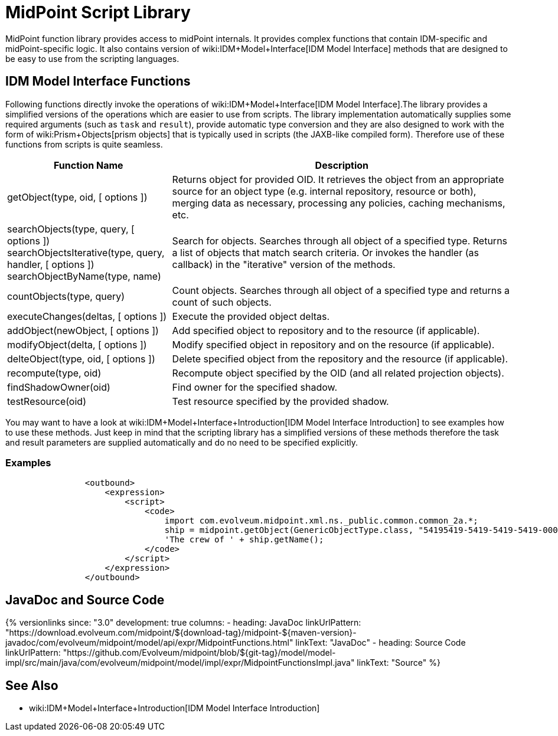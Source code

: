 = MidPoint Script Library
:page-wiki-name: MidPoint Script Library
:page-wiki-id: 13074839
:page-wiki-metadata-create-user: semancik
:page-wiki-metadata-create-date: 2013-12-06T17:44:19.709+01:00
:page-wiki-metadata-modify-user: virgo
:page-wiki-metadata-modify-date: 2021-02-24T10:42:46.079+01:00

MidPoint function library provides access to midPoint internals.
It provides complex functions that contain IDM-specific and midPoint-specific logic.
It also contains version of wiki:IDM+Model+Interface[IDM Model Interface] methods that are designed to be easy to use from the scripting languages.


== IDM Model Interface Functions

Following functions directly invoke the operations of wiki:IDM+Model+Interface[IDM Model Interface].The library provides a simplified versions of the operations which are easier to use from scripts.
The library implementation automatically supplies some required arguments (such as `task` and `result`), provide automatic type conversion and they are also designed to work with the form of wiki:Prism+Objects[prism objects] that is typically used in scripts (the JAXB-like compiled form).
Therefore use of these functions from scripts is quite seamless.


[%autowidth]
|===
| Function Name | Description

| getObject(type, oid, [ options ])
| Returns object for provided OID.
It retrieves the object from an appropriate source for an object type (e.g. internal repository, resource or both), merging data as necessary, processing any policies, caching mechanisms, etc.


| searchObjects(type, query, [ options ]) +
searchObjectsIterative(type, query, handler, [ options ]) +
searchObjectByName(type, name)
| Search for objects.
Searches through all object of a specified type.
Returns a list of objects that match search criteria.
Or invokes the handler (as callback) in the "iterative" version of the methods.


| countObjects(type, query)
| Count objects.
Searches through all object of a specified type and returns a count of such objects.


| executeChanges(deltas, [ options ])
| Execute the provided object deltas.


| addObject(newObject, [ options ])
| Add specified object to repository and to the resource (if applicable).


| modifyObject(delta, [ options ])
| Modify specified object in repository and on the resource (if applicable).


| delteObject(type, oid, [ options ])
| Delete specified object from the repository and the resource (if applicable).


| recompute(type, oid)
| Recompute object specified by the OID (and all related projection objects).


| findShadowOwner(oid)
| Find owner for the specified shadow.


| testResource(oid)
| Test resource specified by the provided shadow.


|===


You may want to have a look at wiki:IDM+Model+Interface+Introduction[IDM Model Interface Introduction] to see examples how to use these methods.
Just keep in mind that the scripting library has a simplified versions of these methods therefore the task and result parameters are supplied automatically and do no need to be specified explicitly.


=== Examples

[source]
----
                <outbound>
                    <expression>
                        <script>
                            <code>
                                import com.evolveum.midpoint.xml.ns._public.common.common_2a.*;
                                ship = midpoint.getObject(GenericObjectType.class, "54195419-5419-5419-5419-000000000001");
                                'The crew of ' + ship.getName();
                            </code>
                        </script>
                    </expression>
                </outbound>
----

// TODO: more examples


== JavaDoc and Source Code


++++
{% versionlinks
since: "3.0"
development: true
columns:
  - heading: JavaDoc
    linkUrlPattern: "https://download.evolveum.com/midpoint/${download-tag}/midpoint-${maven-version}-javadoc/com/evolveum/midpoint/model/api/expr/MidpointFunctions.html"
    linkText: "JavaDoc"
  - heading: Source Code
    linkUrlPattern: "https://github.com/Evolveum/midpoint/blob/${git-tag}/model/model-impl/src/main/java/com/evolveum/midpoint/model/impl/expr/MidpointFunctionsImpl.java"
    linkText: "Source"
%}
++++


== See Also

* wiki:IDM+Model+Interface+Introduction[IDM Model Interface Introduction]